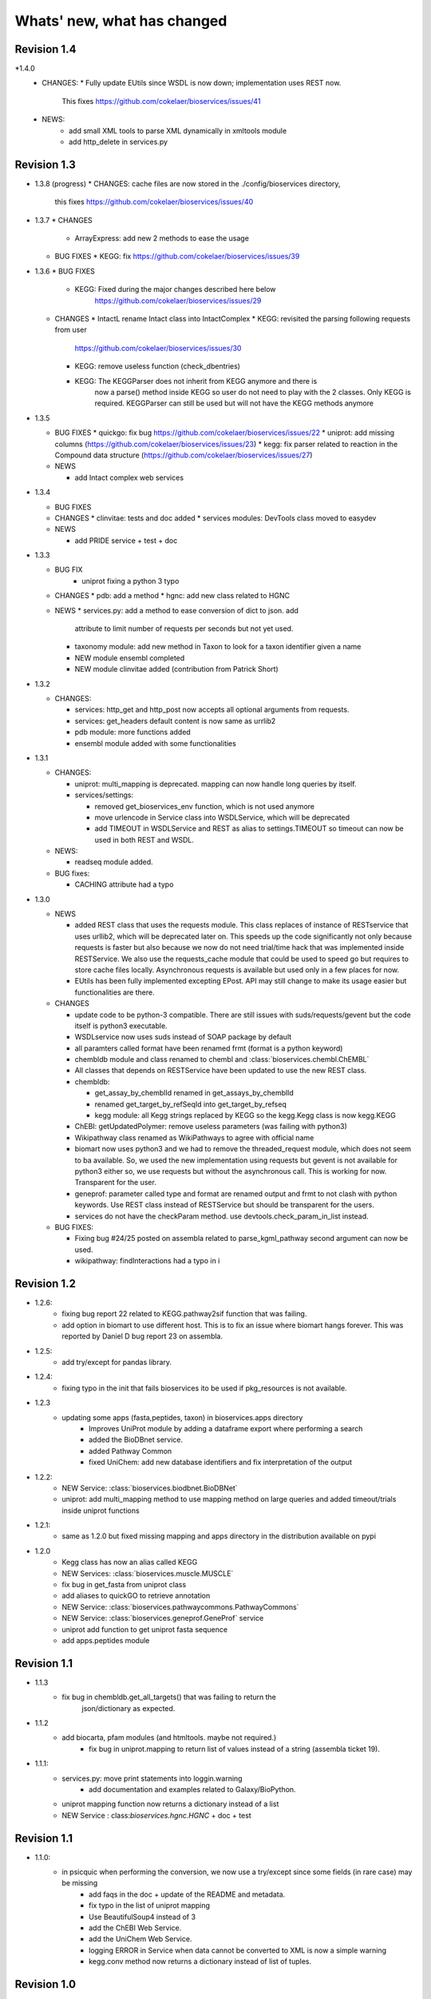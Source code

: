 Whats' new, what has changed
================================



Revision 1.4
---------------

*1.4.0
  * CHANGES: 
    * Fully update EUtils since WSDL is now down; implementation uses REST now.
      This fixes https://github.com/cokelaer/bioservices/issues/41
  * NEWS:
     * add small XML tools to parse XML dynamically in xmltools module
     * add http_delete in services.py


Revision 1.3
------------------

* 1.3.8 (progress)
  * CHANGES: cache files are now stored in the ./config/bioservices directory,
    this fixes https://github.com/cokelaer/bioservices/issues/40

* 1.3.7
  * CHANGES
    * ArrayExpress: add new 2 methods to ease the usage

  * BUG FIXES
    * KEGG: fix https://github.com/cokelaer/bioservices/issues/39


* 1.3.6
  * BUG FIXES
    * KEGG: Fixed during the major changes described here below
            https://github.com/cokelaer/bioservices/issues/29
  * CHANGES
    * IntactL rename Intact class into IntactComplex
    * KEGG: revisited the parsing following requests from user
      https://github.com/cokelaer/bioservices/issues/30
    * KEGG: remove useless function (check_dbentries) 
    * KEGG: The KEGGParser does not inherit from KEGG anymore and there is
            now a parse() method inside KEGG so user do not need to play with the 
            2 classes. Only KEGG is required. KEGGParser can still be used but
            will not have the KEGG methods anymore

* 1.3.5

  * BUG FIXES
    * quickgo: fix bug https://github.com/cokelaer/bioservices/issues/22 
    * uniprot: add missing columns (https://github.com/cokelaer/bioservices/issues/23)
    * kegg: fix parser related to reaction in the Compound data structure (https://github.com/cokelaer/bioservices/issues/27)

  * NEWS

    * add Intact complex web services


* 1.3.4

  * BUG FIXES

  * CHANGES
    * clinvitae: tests and doc added
    * services modules: DevTools class moved to easydev

  * NEWS

    * add PRIDE service + test + doc

* 1.3.3

  * BUG FIX
     * uniprot fixing a python 3 typo

  * CHANGES
    * pdb: add a method
    * hgnc: add new class related to HGNC

  * NEWS 
    * services.py: add a method to ease conversion of dict to json. add
      attribute to limit number of requests per seconds but not yet used.
    * taxonomy module: add new method in Taxon to look for a taxon identifier given a name
    * NEW module ensembl completed
    * NEW module clinvitae added (contribution from Patrick Short)

* 1.3.2

  * CHANGES:

    * services: http_get and http_post now accepts all optional arguments from requests.
    * services: get_headers default content is now same as urrlib2
    * pdb module: more functions added
    * ensembl module added with some functionalities

* 1.3.1

  * CHANGES:

    * uniprot: multi_mapping is deprecated. mapping can now handle long queries by itself.
    * services/settings:

      * removed get_bioservices_env function, which is not used anymore
      * move urlencode in Service class into WSDLService, which will be deprecated
      * add TIMEOUT in WSDLService and REST as alias to settings.TIMEOUT so timeout
        can now be used in both REST and WSDL.

  * NEWS:

    * readseq module added. 

  * BUG fixes: 

    * CACHING attribute had a typo

* 1.3.0

  * NEWS

    * added REST class that uses the requests module. This class replaces
      of instance of RESTservice that uses urllib2, which will be deprecated
      later on. This speeds up the code significantly not only 
      because requests is faster but also because we now do not need trial/time
      hack that was implemented inside RESTService. We also use the 
      requests_cache module that could be used to speed go but requires
      to store cache files locally. Asynchronous requests is available but used
      only in a few places for now. 
    * EUtils has been fully implemented excepting EPost. API may still change to
      make its usage easier but functionalities are there.

  * CHANGES

    * update code to be python-3 compatible. There are still issues with suds/requests/gevent
      but the code itself is python3 executable.
    * WSDLservice now uses suds instead of SOAP package by default
    * all paramters called format have been renamed frmt (format is a python
      keyword)
    * chembldb module and class renamed to chembl and :class:`bioservices.chembl.ChEMBL`
    * All classes that depends on RESTService have been updated to use the new
      REST class.
    * chembldb: 

      * get_assay_by_chemblId renamed in get_assays_by_chemblId
      * renamed  get_target_by_refSeqId into get_target_by_refseq
      * kegg module: all Kegg strings replaced by KEGG so the kegg.Kegg class is
        now kegg.KEGG
    * ChEBI:  getUpdatedPolymer: remove useless parameters (was failing with python3)
    * Wikipathway class renamed as WikiPathways to agree with official name
    * biomart now uses python3 and we had to remove the threaded_request module,
      which does not seem to ba available. So, we used the new implementation
      using requests but gevent is not available for python3 either so, we use
      requests but without the asynchronous call. This is working for now.
      Transparent for the user.
    * geneprof: parameter called type and format are renamed output and frmt to
      not clash with python keywords. Use REST class instead of RESTService but
      should be transparent for the users.
    * services do not have the checkParam method. use
      devtools.check_param_in_list instead.

  * BUG FIXES:

    * Fixing bug #24/25 posted on assembla related to parse_kgml_pathway
      second argument can now be used. 
    * wikipathway: findInteractions had a typo in i

Revision 1.2
------------------

* 1.2.6:
	* fixing bug report 22 related to KEGG.pathway2sif function that was	failing.
	* add option in biomart to use different host. This is to fix an issue where biomart hangs forever. This was reported by Daniel D bug report 23 on assembla.


* 1.2.5: 
    * add try/except for pandas library.

* 1.2.4: 
    * fixing typo in the init that fails bioservices ito be used if pkg_resources is not available.

* 1.2.3
    * updating some apps (fasta,peptides, taxon) in bioservices.apps directory
	* Improves UniProt module by adding a dataframe export where performing a search
	* added the BioDBnet service.
	* added Pathway Common
	* fixed UniChem: add new database identifiers and fix interpretation of the output

* 1.2.2:
    * NEW Service: :class:`bioservices.biodbnet.BioDBNet`
    * uniprot: add multi_mapping method to use mapping method on large queries and
      added timeout/trials inside uniprot functions

* 1.2.1:
    * same as 1.2.0 but fixed missing mapping and apps directory in the distribution available on pypi

* 1.2.0
   * Kegg class has now an alias called KEGG
   * NEW Services: :class:`bioservices.muscle.MUSCLE`
   * fix bug in get_fasta from uniprot class
   * add aliases to quickGO to retrieve annotation
   * NEW Service: :class:`bioservices.pathwaycommons.PathwayCommons`
   * NEW Service: :class:`bioservices.geneprof.GeneProf` service
   * uniprot add function to get uniprot fasta sequence
   * add apps.peptides module

Revision 1.1
------------------

* 1.1.3
    * fix bug in chembldb.get_all_targets() that was failing to return the
	json/dictionary as expected.

* 1.1.2
    * add biocarta, pfam modules (and htmltools. maybe not required.)
	* fix bug in uniprot.mapping to return list of values instead of a string
	  (assembla ticket 19).

* 1.1.1:
    * services.py: move print statements into loggin.warning
	* add documentation and examples related to Galaxy/BioPython.
    * uniprot mapping function now returns a dictionary instead of a list
    * NEW Service : class:`bioservices.hgnc.HGNC` + doc + test

Revision 1.1
------------------
* 1.1.0:
    * in psicquic when performing the conversion, we now use a try/except since some fields (in rare case) may be missing
	* add faqs in the doc + update of the README and metadata.
	* fix typo in the list of uniprot mapping
	* Use BeautifulSoup4 instead of 3
	* add the ChEBI  Web Service.
	* add the UniChem  Web Service.
	* logging ERROR in Service when data cannot be converted to XML is now a simple warning
	* kegg.conv method now returns a dictionary instead of list of tuples.

Revision 1.0
------------------

* 1.0.4
	* 	add a draft version of PDB just to be able to fetch PDB data and use it
		with external tool such as PyMOL as shown in the new pymol.rst
	  	documentation.
	* add a missing docstring in uniprot +  check to/fr parameters in UniProt.mapping
	  method.
	* Fix a typo in PSICQUIC module.
	

* 1.0.3
    * uniprot.UniPort.search method: default value of the parameter format is now "tab"
	* fix 1 quickgo test
	* a few documentation updates in biomart/uniprot/chembldb and tutorial.

* 1.0.2:
    * add SOAPpy in the setup requirements
	* finished ArrayExpress +doc + tests
	* fixed a bug in KEGGParser.parseGene
	* add methods in psicquic to parse all databases and convert to uniprot if
      possible. These methods are used to build an application provided in the
	  tutorial
    * add biomart + doc + test
    * add onWeb method in Service class
    * add chemspider draft
	* complete eutils 

* 1.0.1
    * Add miriam module
    * Add arrayexpress 

* 1.0.0:
    * First release of bioservices

Revision 0.9
------------------

* 0.9.7: 
    * add new feature in KEgg module to instrospect kgml data sets
	* add biogrid test and documentation.
	* chembldb improvments
	* uniprot bug fixes (search if working as expected now)
* 0.9.6:
    * Finalising the Kegg module
* 0.9.5: 
    * add parser for all KEGG entries (enzyme, genome, pathway, ...) 
	* add a show_pathway to highlight element in a pathway
* 0.9.4:
    * cleaning up the modules

* 0.9.3:
    * documentation cleanup
    * fix tests
    * fix a few small bugs in biomodels 
    * adding getattr method for all databases in kegg model
    * Service class has new method call pubmed to load pubmed in browser

* 0.9.2:
    * uniprot search method improved


* 0.9.1: fix typo in biomodel. add uniprot search method. add keggParser class

* 0.9.0: Stable version of bioservices including the following services:
	BioModels, Kegg, Reactome, Chembl, PICR, QuickGO, Rhea, UniProt,
	WSDbfetch, NCBIblast, PSICQUIC, Wikipath


Up to Revision 0.5
------------------- 
* 0.4.9: finalise wikipathway
* 0.4.8: finalise doc of half of the services.
* 0.4.7: add psicquic service and carry on reactome
* 0.4.6: finalise kegg module and test
* 0.4.5: finalise biomodels. keff WSDL is not maintained anymore: started REST version. 
* 0.4.4: finalise quickgo,rhea, picr, uniprot. Update servie to use logging module.
* 0.4.3: add quickgo
* 0.4.2: add wsdbfetch/uniprot
* 0.4.1: add wikipathways module +test .
* 0.4.0: add rhea service + test. Updating the documentation.
* 0.3.0: add reactome + uniprot.
* 0.2.0: finalise biomodels and add picr service + test for biomdodel service..
* 0.1.0: add database and kegg modules + its documentation and tests


